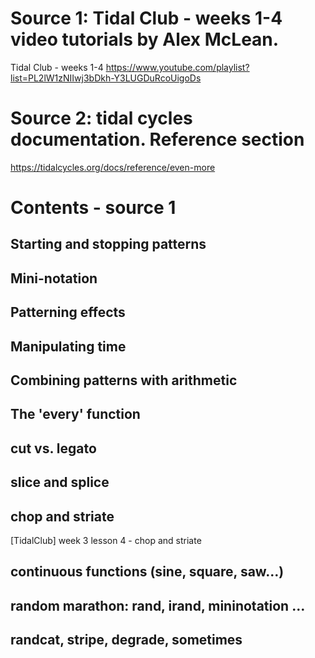 
* Source 1: Tidal Club - weeks 1-4 video tutorials by Alex McLean.

Tidal Club - weeks 1-4
https://www.youtube.com/playlist?list=PL2lW1zNIIwj3bDkh-Y3LUGDuRcoUigoDs

* Source 2: tidal cycles documentation. Reference section

https://tidalcycles.org/docs/reference/even-more

* Contents - source 1
** Starting and stopping patterns
** Mini-notation
** Patterning effects
** Manipulating time
** Combining patterns with arithmetic
** The 'every' function
** cut vs. legato
** slice and splice
** chop and striate

[TidalClub] week 3 lesson 4 - chop and striate

** continuous functions (sine, square, saw...)
** random marathon: rand, irand, mininotation ...
** randcat, stripe, degrade, sometimes
